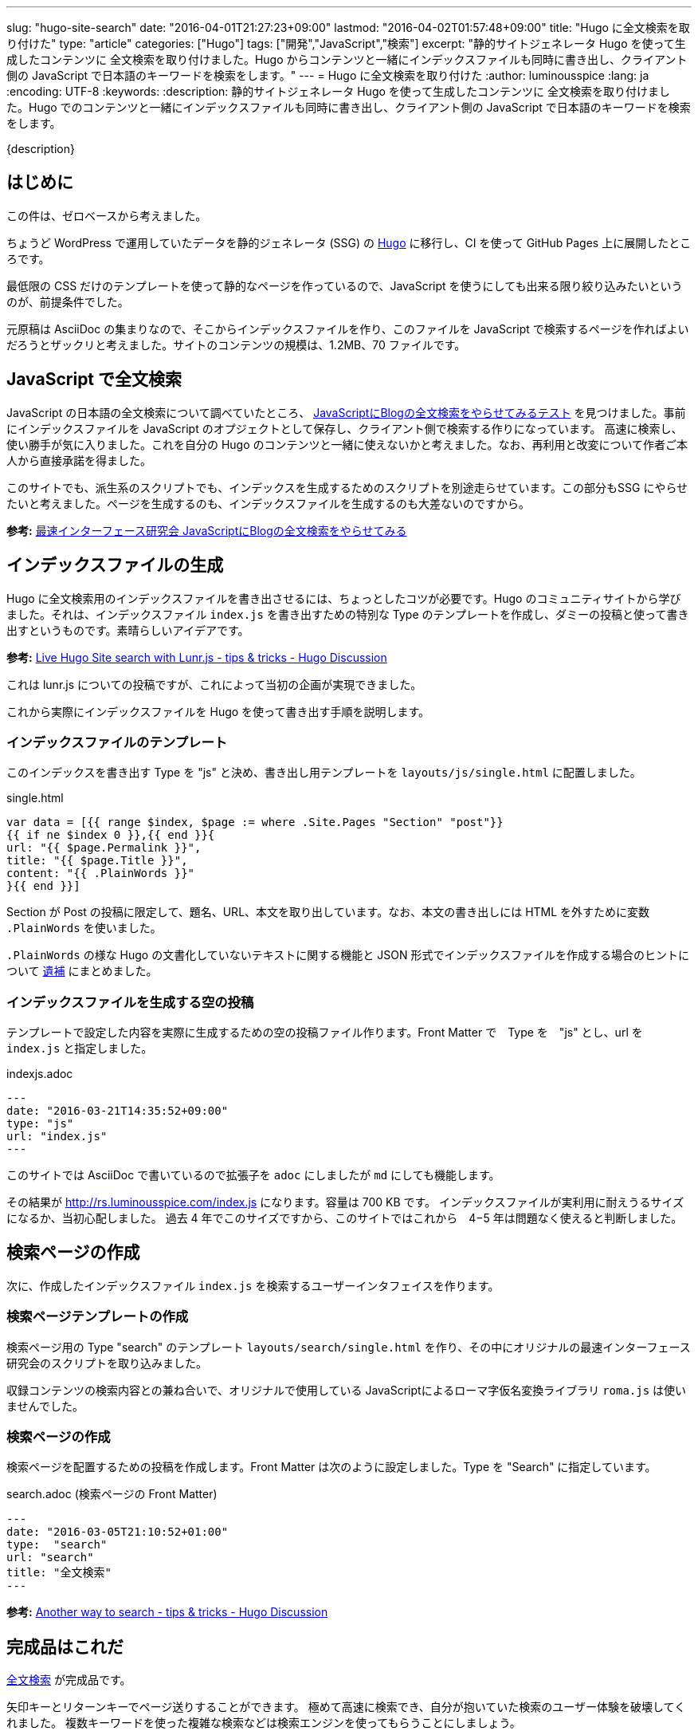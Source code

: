 ---
slug: "hugo-site-search"
date: "2016-04-01T21:27:23+09:00"
lastmod: "2016-04-02T01:57:48+09:00"
title: "Hugo に全文検索を取り付けた"
type: "article"
categories: ["Hugo"]
tags: ["開発","JavaScript","検索"]
excerpt: "静的サイトジェネレータ Hugo を使って生成したコンテンツに 全文検索を取り付けました。Hugo からコンテンツと一緒にインデックスファイルも同時に書き出し、クライアント側の JavaScript で日本語のキーワードを検索をします。"
---
= Hugo に全文検索を取り付けた
:author: luminousspice
:lang: ja
:encoding: UTF-8
:keywords:
:description: 静的サイトジェネレータ Hugo を使って生成したコンテンツに 全文検索を取り付けました。Hugo でのコンテンツと一緒にインデックスファイルも同時に書き出し、クライアント側の JavaScript で日本語のキーワードを検索をします。
////
:toc: macro
:toc-placement:
:toclevels: 1
:source-highlighter: pygments
:pygments-style: monokai
////

////
http://rs.luminousspice.com/hugo-site-search/
////

{description}

//toc::[]

== はじめに

この件は、ゼロベースから考えました。

ちょうど WordPress で運用していたデータを静的ジェネレータ (SSG) の http://gohugo.io[Hugo] に移行し、CI を使って GitHub Pages 上に展開したところです。

最低限の CSS だけのテンプレートを使って静的なページを作っているので、JavaScript を使うにしても出来る限り絞り込みたいというのが、前提条件でした。

元原稿は AsciiDoc の集まりなので、そこからインデックスファイルを作り、このファイルを JavaScript で検索するページを作ればよいだろうとザックリと考えました。サイトのコンテンツの規模は、1.2MB、70 ファイルです。

== JavaScript で全文検索

JavaScript の日本語の全文検索について調べていたところ、 http://la.ma.la/search.html[JavaScriptにBlogの全文検索をやらせてみるテスト] を見つけました。事前にインデックスファイルを JavaScript のオプジェクトとして保存し、クライアント側で検索する作りになっています。
高速に検索し、使い勝手が気に入りました。これを自分の Hugo のコンテンツと一緒に使えないかと考えました。なお、再利用と改変について作者ご本人から直接承諾を得ました。

このサイトでも、派生系のスクリプトでも、インデックスを生成するためのスクリプトを別途走らせています。この部分もSSG にやらせたいと考えました。ページを生成するのも、インデックスファイルを生成するのも大差ないのですから。

*参考:* http://la.ma.la/blog/diary_200506252348.htm[最速インターフェース研究会 JavaScriptにBlogの全文検索をやらせてみる]

== インデックスファイルの生成

Hugo に全文検索用のインデックスファイルを書き出させるには、ちょっとしたコツが必要です。Hugo のコミュニティサイトから学びました。それは、インデックスファイル `index.js` を書き出すための特別な Type のテンプレートを作成し、ダミーの投稿と使って書き出すというものです。素晴らしいアイデアです。

*参考:* https://discuss.gohugo.io/t/live-hugo-site-search-with-lunr-js/2857[Live Hugo Site search with Lunr.js - tips &amp; tricks - Hugo Discussion]

これは lunr.js についての投稿ですが、これによって当初の企画が実現できました。 

これから実際にインデックスファイルを Hugo を使って書き出す手順を説明します。

=== インデックスファイルのテンプレート

このインデックスを書き出す Type を "js" と決め、書き出し用テンプレートを `layouts/js/single.html` に配置しました。

[source,javascript]
.single.html
----
var data = [{{ range $index, $page := where .Site.Pages "Section" "post"}}
{{ if ne $index 0 }},{{ end }}{
url: "{{ $page.Permalink }}",
title: "{{ $page.Title }}",
content: "{{ .PlainWords }}"
}{{ end }}]
----

Section が Post の投稿に限定して、題名、URL、本文を取り出しています。なお、本文の書き出しには HTML を外すために変数 `.PlainWords` を使いました。

`.PlainWords` の様な Hugo の文書化していないテキストに関する機能と JSON 形式でインデックスファイルを作成する場合のヒントについて +++<a href="/hugo-site-search/#appendix">遺補</a>+++ にまとめました。

=== インデックスファイルを生成する空の投稿

テンプレートで設定した内容を実際に生成するための空の投稿ファイル作ります。Front Matter で　Type を　"js" とし、url を `index.js` と指定しました。

[source,yaml]
.indexjs.adoc
----
---
date: "2016-03-21T14:35:52+09:00"
type: "js"
url: "index.js"
---
----

このサイトでは AsciiDoc で書いているので拡張子を `adoc` にしましたが `md` にしても機能します。

その結果が http://rs.luminousspice.com/index.js になります。容量は 700 KB です。
インデックスファイルが実利用に耐えうるサイズになるか、当初心配しました。
過去 4 年でこのサイズですから、このサイトではこれから　4−5 年は問題なく使えると判断しました。

== 検索ページの作成

次に、作成したインデックスファイル `index.js` を検索するユーザーインタフェイスを作ります。

=== 検索ページテンプレートの作成

検索ページ用の Type "search" のテンプレート `layouts/search/single.html` を作り、その中にオリジナルの最速インターフェース研究会のスクリプトを取り込みました。

収録コンテンツの検索内容との兼ね合いで、オリジナルで使用している JavaScriptによるローマ字仮名変換ライブラリ `roma.js` は使いませんでした。

=== 検索ページの作成

検索ページを配置するための投稿を作成します。Front Matter は次のように設定しました。Type を "Search" に指定しています。

[source,yaml]
.search.adoc (検索ページの Front Matter)
----
---
date: "2016-03-05T21:10:52+01:00"
type:  "search"
url: "search"
title: "全文検索"
---
----

*参考:* https://discuss.gohugo.io/t/another-way-to-search/1736[Another way to search - tips & tricks - Hugo Discussion]

== 完成品はこれだ

http://rs.luminousspice.com/search/[全文検索] が完成品です。

矢印キーとリターンキーでページ送りすることができます。
極めて高速に検索でき、自分が抱いていた検索のユーザー体験を破壊してくれました。
複数キーワードを使った複雑な検索などは検索エンジンを使ってもらうことにしましょう。

あまりに便利なので、サイト移行の使ったデータ変換作業の検証に実際に使いました。
検索機能を取り付けるまでに必要な作業はここまでです。

=== このサイトでの変更点

オリジナルからの変更点は次の通りです。

* 検索結果のページ送りに矢印キーの上下を機能するようにした。
* レイアウトデザインをテーマに合わせて調整した。
* サイトの公開形態上、公開日表示を外した。
* コンテンツの内容から、ローマ字かな変換機能を外した。

== 検索結果の調整

初期設定ではインデックスは公開日順に書き出します。つまり検索結果に複数候補がある時は、日付順に表示します。
このサイトのコンテンツは日記やブログではなく、全てのコンテンツを継続的に更新しているので経時的な順序に意味はありません。
そこで、統計情報のアクセス数や検索キーワード元に重み付けしました。アクセス数の九割を占めている収録コンテンツの半数に `.Weight` を使って三段階に重み付けしました。

検索結果は重み付け＞日付の順に表示するように変えました。

*参考:* Hugo ドキュメント https://gohugo.io/templates/list/#ordering-content[Ordering Content]

=== 検索対象の絞り込み

現在は、全文検索の対象は本文のみになっています。当初は検索対象に、タグや概要も含めていました。実際に完成して使ってみると、全文検索というのは検索キーワードが実際のコンテンツの文脈と一緒に表示されることに意味がある (つまり KWIC なんですが) ことを再確認しました。
そこで、タグや概要については全文検索以外の手段で利用できることから除外しました。

== Hugo の検索機能の動向についてのまとめ

Hugo の検索機能について、一般的に使われている方法について簡単にまとめておきましょう。
今回の事例では極力 JavaScript の追加は制限する方針でしたが、特に制約の状況では、もっと簡単に設置できる方法が見つかります。

=== 広く使われている方法

SSG で広く使われている全文検索機能は https://github.com/olivernn/lunr.js[lunr.js] が有名です。専用のプラグインがある SSG もありますが、Hugo の場合は外部のプログラムによって JSON 形式インデックスファイル生成し、検索するのが一般的なようです。

日本語化は、 https://github.com/MihaiValentin/lunr-languages[lunr-languages]を使えばできるらしく、 http://chasen.org/~taku/software/TinySegmenter/[TinySegmenter]
 が同梱されていました。
 
https://www.npmjs.com/package/hugo-lunr[hugo-lunr] を使うと Hugo 用のインデックスファイルを生成してくれます。

=== Hugo での lunr.js 利用事例

lunr.js の事例は Hugo のサポートサイトで見つかります。検索ページの配置の仕方や、インデックスファイルを作り方は、自分の事例でも参考になりました。

* https://discuss.gohugo.io/t/live-hugo-site-search-with-lunr-js/2857[Live Hugo Site search with Lunr.js - tips &amp; tricks - Hugo Discussion]
* https://discuss.gohugo.io/t/another-way-to-search/1736[Another way to search - tips & tricks - Hugo Discussion]
* https://gist.github.com/sebz/efddfc8fdcb6b480f567[hugo + gruntjs + lunrjs = <3 search]

=== 今後有望な DocSearch というサービス

この全文検索の作業が一段落して Hugo のリポジトリをアップデートしたところ、Hugo のドキュメントの検索が　Algolia の http://community.algolia.com/docsearch/[DocSearch] というサービスを変更になっていることに気がつきました。

自分のサイトの URL を登録すると、クローラーがインデックスを作り、スニペッドで UI を提供してくれるようで、日本語もサポート済みとのこと。

具体的な配置方法は、 https://github.com/spf13/hugo/commit/8890885a705699e7541cfd42f150b37c0a7a72a0[8890885] を見ると分かると思います。

既に https://github.com/algolia/algoliasearch-wordpress[WordPress] や https://blog.algolia.com/instant-search-blog-documentation-jekyll-plugin/[Jekyll] のプラグインを提供しているようです。

これまで、自分でやって来た作業を全て肩代わりしてくれるサービスだ。なんてありがたいと思って試しに登録してみたら、このサイトは "documentation site" ではなく、クローラーも完全には正しく処理できないとお断りされました。
代わりに、10,000 Records、100,000 Operations まで無料で使える Hacker プランを勧められました。

[[appendix]]
== 遺補

この作業を行っているうちに見つけた関連項目をまとめます。

[[hugofunction]]
=== Hugo の文書化されていないテキスト機能

Hugo には、いまだ文書化されていないテキストに関する変数や組み込み関数があります。参考までに紹介します。
それぞれの使い方や機能については、GitHub などでコミット内容を確認ください。

.変数
* .Plain https://github.com/spf13/hugo/commit/be5ace1588e54c2b0081d7c8ad57795b67307cde[be5ace1]
* .PlainWords https://github.com/spf13/hugo/commit/f8704c1bf23d22530ff417e0f48ee487a167a0f7[f8704c1]

.関数 (0.16-DEV から)
* plainify https://github.com/spf13/hugo/commit/e5e1bcc271246fa96ea8ffdb6a8bbc879cf296ce[e5e1bcc] 
* jsonify https://github.com/spf13/hugo/commit/435e996c4fd48e9009ffa9f83a19fb55f0777dbd[435e996]

[[indexjson]]
=== JSON 形式でインデックスファイルを作成するには

この記事のアプローチと同じ方法で JSON 形式でインデックファイルを作ることも可能です。実際に XMLHttpRequest で読んで同じように検索できることころまで確認しました。

この場合のポイントは、インデックスファイルを書き出す際に、検索対象の文字列を JSON 形式を満足するようにエスケープすることです。Hugo の新しい組み込み関数 `jsonify` も用意されているのですが、私の事例では全てのコンテンツに対して満足いく結果を出せませんでした。


== まとめ

* Hugo からインデックスファイルを書き出すには独自の Type を作る。
* インデックスファイルのサイズがシステム採用の判断に影響を与える。
* インデックスファイル内の項目順序が検索結果の表示に影響するので調整が必要。 
* Hugo の文書化されていない機能はユーザーコミュニティの類似の事例から見つけやすい。
* Hugo の機能拡張をするなら、最新動向を一度調べた方がよい。

